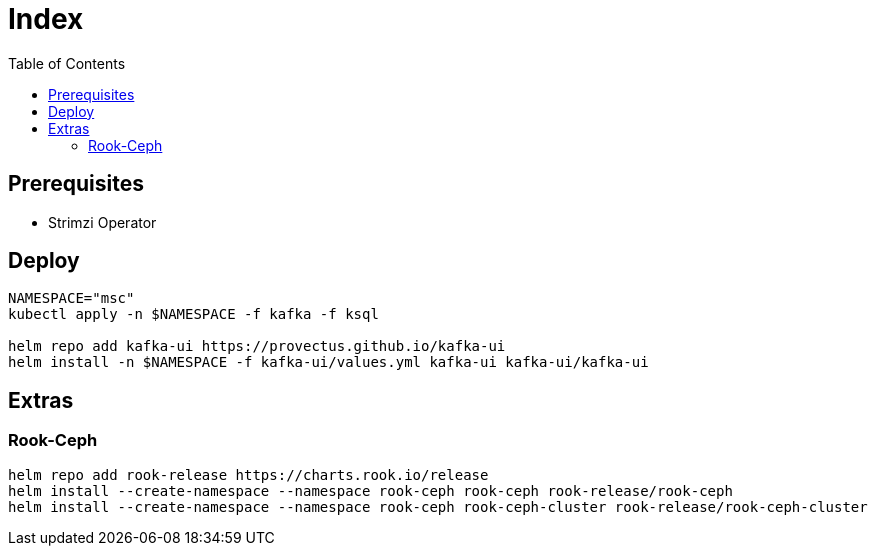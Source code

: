 = Index
:toc:
:toc-placement: preamble
:toclevels: 2


// Need some preamble to get TOC:
{empty}

== Prerequisites

* Strimzi Operator

== Deploy
[source,bash]
----
NAMESPACE="msc"
kubectl apply -n $NAMESPACE -f kafka -f ksql

helm repo add kafka-ui https://provectus.github.io/kafka-ui
helm install -n $NAMESPACE -f kafka-ui/values.yml kafka-ui kafka-ui/kafka-ui
----

== Extras
=== Rook-Ceph
[source,bash]
----
helm repo add rook-release https://charts.rook.io/release
helm install --create-namespace --namespace rook-ceph rook-ceph rook-release/rook-ceph
helm install --create-namespace --namespace rook-ceph rook-ceph-cluster rook-release/rook-ceph-cluster
----
